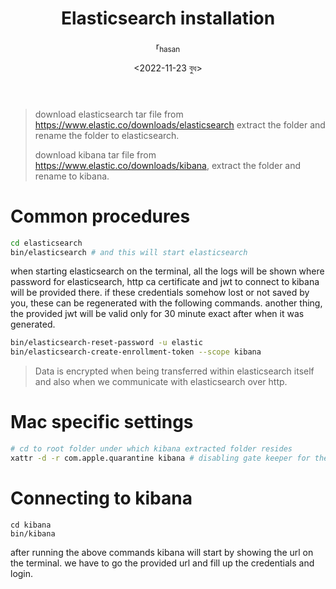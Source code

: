 #+title: Elasticsearch installation
#+author: r_hasan
#+date: <2022-11-23 বুধ>
#+filetags: installation
#+description: installation processes on different operating systems, docker. connecting kibana after a successfull installation.
#+hugo_base_dir: ../../

#+BEGIN_QUOTE
download elasticsearch tar file from https://www.elastic.co/downloads/elasticsearch extract the folder and rename the folder to elasticsearch.

download kibana tar file from https://www.elastic.co/downloads/kibana, extract the folder and rename to kibana.
#+END_QUOTE

* Common procedures

#+BEGIN_SRC bash
cd elasticsearch
bin/elasticsearch # and this will start elasticsearch
#+END_SRC

when starting elasticsearch on the terminal, all the logs will be shown where password for elasticsearch, http ca certificate and jwt to connect to kibana will be provided there.
if these credentials somehow lost or not saved by you, these can be regenerated with the following commands. another thing, the provided jwt will be valid only for 30 minute
exact after when it was generated.

#+BEGIN_SRC bash
bin/elasticsearch-reset-password -u elastic
bin/elasticsearch-create-enrollment-token --scope kibana
#+END_SRC

#+BEGIN_QUOTE
Data is encrypted when being transferred within elasticsearch itself and also when we communicate with elasticsearch over http.
#+END_QUOTE

* Mac specific settings

#+BEGIN_SRC bash
# cd to root folder under which kibana extracted folder resides
xattr -d -r com.apple.quarantine kibana # disabling gate keeper for the kibana directory
#+END_SRC

* Connecting to kibana
#+BEGIN_SRC shell
cd kibana
bin/kibana
#+END_SRC

after running the above commands kibana will start by showing the url on the terminal. we have to go the provided url and fill up the credentials and login.
